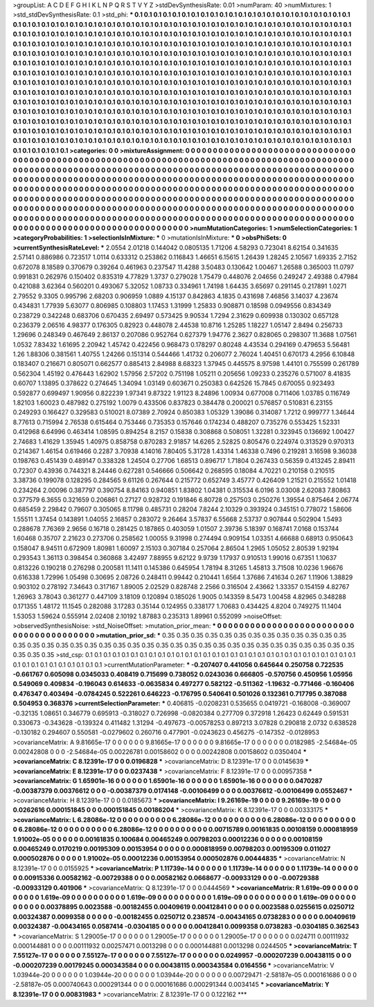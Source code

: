 >groupList:
A C D E F G H I K L
N P Q R S T V Y Z 
>stdDevSynthesisRate:
0.01 
>numParam:
40
>numMixtures:
1
>std_stdDevSynthesisRate:
0.1
>std_phi:
***
0.1 0.1 0.1 0.1 0.1 0.1 0.1 0.1 0.1 0.1
0.1 0.1 0.1 0.1 0.1 0.1 0.1 0.1 0.1 0.1
0.1 0.1 0.1 0.1 0.1 0.1 0.1 0.1 0.1 0.1
0.1 0.1 0.1 0.1 0.1 0.1 0.1 0.1 0.1 0.1
0.1 0.1 0.1 0.1 0.1 0.1 0.1 0.1 0.1 0.1
0.1 0.1 0.1 0.1 0.1 0.1 0.1 0.1 0.1 0.1
0.1 0.1 0.1 0.1 0.1 0.1 0.1 0.1 0.1 0.1
0.1 0.1 0.1 0.1 0.1 0.1 0.1 0.1 0.1 0.1
0.1 0.1 0.1 0.1 0.1 0.1 0.1 0.1 0.1 0.1
0.1 0.1 0.1 0.1 0.1 0.1 0.1 0.1 0.1 0.1
0.1 0.1 0.1 0.1 0.1 0.1 0.1 0.1 0.1 0.1
0.1 0.1 0.1 0.1 0.1 0.1 0.1 0.1 0.1 0.1
0.1 0.1 0.1 0.1 0.1 0.1 0.1 0.1 0.1 0.1
0.1 0.1 0.1 0.1 0.1 0.1 0.1 0.1 0.1 0.1
0.1 0.1 0.1 0.1 0.1 0.1 0.1 0.1 0.1 0.1
0.1 0.1 0.1 0.1 0.1 0.1 0.1 0.1 0.1 0.1
0.1 0.1 0.1 0.1 0.1 0.1 0.1 0.1 0.1 0.1
0.1 0.1 0.1 0.1 0.1 0.1 0.1 0.1 0.1 0.1
0.1 0.1 0.1 0.1 0.1 0.1 0.1 0.1 0.1 0.1
0.1 0.1 0.1 0.1 0.1 0.1 0.1 0.1 0.1 0.1
0.1 0.1 0.1 0.1 0.1 0.1 0.1 0.1 0.1 0.1
0.1 0.1 0.1 0.1 0.1 0.1 0.1 0.1 0.1 0.1
0.1 0.1 0.1 0.1 0.1 0.1 0.1 0.1 0.1 0.1
0.1 0.1 0.1 0.1 0.1 0.1 0.1 0.1 0.1 0.1
0.1 0.1 0.1 0.1 0.1 0.1 0.1 0.1 0.1 0.1
0.1 0.1 0.1 0.1 0.1 0.1 0.1 0.1 0.1 0.1
0.1 0.1 0.1 0.1 0.1 0.1 0.1 0.1 0.1 0.1
0.1 0.1 0.1 0.1 0.1 0.1 0.1 0.1 0.1 0.1
0.1 0.1 0.1 0.1 0.1 0.1 0.1 0.1 0.1 0.1
0.1 0.1 0.1 0.1 0.1 0.1 0.1 0.1 0.1 0.1
0.1 0.1 0.1 0.1 0.1 0.1 0.1 0.1 0.1 0.1
0.1 0.1 0.1 0.1 0.1 0.1 0.1 0.1 0.1 0.1
0.1 0.1 0.1 0.1 0.1 0.1 0.1 0.1 0.1 0.1
0.1 0.1 0.1 0.1 0.1 0.1 0.1 0.1 0.1 0.1
0.1 0.1 0.1 0.1 0.1 0.1 0.1 0.1 0.1 0.1
0.1 0.1 0.1 0.1 0.1 0.1 0.1 0.1 0.1 0.1
0.1 0.1 0.1 0.1 0.1 0.1 0.1 0.1 0.1 0.1
0.1 0.1 0.1 0.1 0.1 0.1 0.1 0.1 0.1 0.1
0.1 0.1 0.1 0.1 0.1 0.1 0.1 0.1 0.1 0.1
0.1 0.1 0.1 0.1 0.1 0.1 0.1 0.1 0.1 0.1
0.1 0.1 0.1 0.1 0.1 0.1 0.1 0.1 0.1 0.1
0.1 0.1 0.1 0.1 0.1 0.1 0.1 0.1 0.1 0.1
0.1 0.1 0.1 0.1 0.1 0.1 0.1 0.1 0.1 0.1
0.1 0.1 0.1 0.1 0.1 0.1 0.1 0.1 0.1 0.1
0.1 0.1 0.1 0.1 0.1 0.1 0.1 0.1 0.1 0.1
0.1 0.1 0.1 0.1 0.1 0.1 0.1 0.1 0.1 0.1
0.1 0.1 0.1 0.1 0.1 0.1 0.1 0.1 0.1 0.1
0.1 0.1 0.1 0.1 0.1 0.1 0.1 0.1 0.1 0.1
0.1 0.1 0.1 0.1 0.1 0.1 0.1 0.1 0.1 0.1
0.1 0.1 0.1 0.1 0.1 0.1 0.1 
>categories:
0 0
>mixtureAssignment:
0 0 0 0 0 0 0 0 0 0 0 0 0 0 0 0 0 0 0 0 0 0 0 0 0 0 0 0 0 0 0 0 0 0 0 0 0 0 0 0 0 0 0 0 0 0 0 0 0 0
0 0 0 0 0 0 0 0 0 0 0 0 0 0 0 0 0 0 0 0 0 0 0 0 0 0 0 0 0 0 0 0 0 0 0 0 0 0 0 0 0 0 0 0 0 0 0 0 0 0
0 0 0 0 0 0 0 0 0 0 0 0 0 0 0 0 0 0 0 0 0 0 0 0 0 0 0 0 0 0 0 0 0 0 0 0 0 0 0 0 0 0 0 0 0 0 0 0 0 0
0 0 0 0 0 0 0 0 0 0 0 0 0 0 0 0 0 0 0 0 0 0 0 0 0 0 0 0 0 0 0 0 0 0 0 0 0 0 0 0 0 0 0 0 0 0 0 0 0 0
0 0 0 0 0 0 0 0 0 0 0 0 0 0 0 0 0 0 0 0 0 0 0 0 0 0 0 0 0 0 0 0 0 0 0 0 0 0 0 0 0 0 0 0 0 0 0 0 0 0
0 0 0 0 0 0 0 0 0 0 0 0 0 0 0 0 0 0 0 0 0 0 0 0 0 0 0 0 0 0 0 0 0 0 0 0 0 0 0 0 0 0 0 0 0 0 0 0 0 0
0 0 0 0 0 0 0 0 0 0 0 0 0 0 0 0 0 0 0 0 0 0 0 0 0 0 0 0 0 0 0 0 0 0 0 0 0 0 0 0 0 0 0 0 0 0 0 0 0 0
0 0 0 0 0 0 0 0 0 0 0 0 0 0 0 0 0 0 0 0 0 0 0 0 0 0 0 0 0 0 0 0 0 0 0 0 0 0 0 0 0 0 0 0 0 0 0 0 0 0
0 0 0 0 0 0 0 0 0 0 0 0 0 0 0 0 0 0 0 0 0 0 0 0 0 0 0 0 0 0 0 0 0 0 0 0 0 0 0 0 0 0 0 0 0 0 0 0 0 0
0 0 0 0 0 0 0 0 0 0 0 0 0 0 0 0 0 0 0 0 0 0 0 0 0 0 0 0 0 0 0 0 0 0 0 0 0 0 0 0 0 0 0 0 0 0 0 
>numMutationCategories:
1
>numSelectionCategories:
1
>categoryProbabilities:
1 
>selectionIsInMixture:
***
0 
>mutationIsInMixture:
***
0 
>obsPhiSets:
0
>currentSynthesisRateLevel:
***
2.0554 2.01218 0.144042 0.0805135 1.71206 4.58293 0.723041 8.62154 0.341635 2.57141
0.886986 0.723517 1.0114 0.633312 0.253862 0.116843 1.46651 6.15615 1.26439 1.28245
2.10567 1.69335 2.7152 0.672078 8.18589 0.370679 0.39264 0.461963 0.237547 11.4288
3.50483 0.130642 1.00467 1.26588 0.365003 11.0797 0.991831 0.262976 0.150402 0.835319
4.77829 1.3737 0.279028 1.75479 0.448076 2.04656 0.249247 2.49388 0.47984 0.421088
3.62364 0.560201 0.493067 5.32052 1.08733 0.334961 1.74198 1.64435 3.65697 0.291145
0.217891 1.0271 2.79552 9.3305 0.995796 2.68203 0.906959 1.0889 4.15137 0.842863
4.1835 0.431698 7.46856 3.14037 4.23674 0.434831 1.77939 5.63077 0.806985 0.108803
1.17453 1.31999 1.25833 0.908871 0.18598 0.0949556 0.834349 0.238729 0.342248 0.683706
0.670435 2.69497 0.573425 9.90534 1.7294 2.31629 0.609938 0.130302 0.657128 0.236379
2.06516 4.98377 0.176305 0.82923 0.448078 2.44538 10.8716 1.25285 1.18227 1.05147
2.8494 0.256733 1.29696 0.248349 0.467649 2.86137 0.207086 0.952764 0.627379 1.94776
2.3627 0.828065 0.298307 11.3688 1.07561 1.0532 7.83432 1.61695 2.20942 1.45742
0.422456 0.968473 0.178297 0.80248 4.43534 0.294169 0.479653 5.56481 1.26 1.88306
0.381561 1.40755 1.24266 0.151314 0.544466 1.41732 0.206077 2.76024 1.40451 0.670173
4.2956 6.10848 0.183407 0.216671 0.805071 0.662577 0.885413 2.84988 8.68323 1.37945
0.445575 8.97598 1.44101 0.755599 0.261789 0.562304 1.45192 0.476443 1.62902 1.57956
2.57202 0.751198 1.05211 0.205656 1.09233 0.235276 0.571007 8.41835 0.60707 1.13895
0.378622 0.274645 1.34094 1.03149 0.603671 0.250383 0.642526 15.7845 0.670055 0.923493
0.592877 0.699497 1.90956 0.822239 1.97341 9.87322 1.91123 8.24896 1.00934 0.677008
0.711406 1.03785 0.116749 1.82103 1.60023 0.487982 0.275192 1.0079 0.433506 0.837823
0.384478 0.200021 0.576857 0.510831 6.23155 0.249293 0.166427 0.329583 0.510021 8.07389
2.70924 0.850383 1.05329 1.39086 0.314087 1.7212 0.999777 1.34644 8.77613 0.715994
2.76538 0.615464 0.753446 0.735353 0.157646 0.174234 0.488207 0.735276 0.553425 1.52331
0.412968 6.64996 0.463414 1.08595 0.894254 8.2157 0.15838 0.308868 0.508051 1.32281
0.323945 0.136692 1.00427 2.74683 1.41629 1.35945 1.40975 0.858758 0.870283 2.91857
14.6265 2.52825 0.805476 0.224974 0.313529 0.970313 0.214367 1.46154 0.619466 0.2287
3.70938 4.14016 7.80405 5.31728 1.43314 1.46338 0.7496 0.219281 3.16598 9.36038
0.198763 0.451439 0.489147 0.338328 1.24504 0.27706 1.68513 0.896717 1.71804 0.267433
0.56359 0.413245 2.89411 0.72307 0.43936 0.744321 8.24446 0.627281 0.546666 0.506642
0.268595 0.18084 4.70221 0.210158 0.210515 3.38736 0.199078 0.128295 0.284565 9.61126
0.267644 0.215772 0.652749 3.45777 0.426409 1.21521 0.215552 1.01418 0.234264 2.00096
0.387797 0.390754 8.84163 0.940851 1.83802 1.04381 0.315534 6.0196 3.03008 2.62083
7.80863 0.377579 6.3655 0.321659 0.206861 0.27127 0.928732 0.191846 6.80728 0.257503
0.250276 1.39554 0.875464 2.06774 0.685459 2.29842 0.79607 0.305065 8.11798 0.485731
0.28204 7.8244 2.10329 0.393924 0.345151 0.778072 1.58606 1.55511 1.37454 0.143891
1.04055 2.16857 0.283072 9.26464 3.57837 6.55668 2.53737 0.907844 0.502904 1.5493
0.288678 7.76369 2.9656 0.16718 0.281425 0.187865 0.403059 1.01507 2.39736 5.18397
0.168741 7.0168 0.153744 1.60468 0.35707 2.21623 0.273706 0.258562 1.00055 9.31998
0.274494 0.909154 1.03351 4.66688 0.68913 0.950643 0.158047 8.94511 0.672909 1.80981
1.60097 2.15103 0.307184 0.257064 2.86504 1.2965 1.05052 2.80539 1.92194 0.293543
1.36113 0.398454 0.360868 3.42497 7.88955 9.62122 9.9739 1.17937 0.910513 1.99016
0.67351 1.10637 0.813226 0.190218 0.276298 0.200581 11.1411 0.145386 0.645954 1.78194
8.31265 1.45813 3.71508 10.0236 1.96676 0.616338 1.72996 1.05498 0.30695 2.08726
0.248411 0.99442 0.210441 1.6564 1.37686 7.41634 0.267 1.11906 1.38829 0.903102
0.278192 7.34643 0.317167 1.89005 2.02529 0.828748 2.2566 0.316504 2.43662 1.33357
0.154159 4.82767 1.26963 3.78043 0.361277 0.447109 3.18109 0.120894 0.185026 1.9005
0.143359 8.5473 1.00458 4.82965 0.348288 0.171355 1.48172 11.1545 0.282088 3.17283
0.35144 0.124955 0.338177 1.70683 0.434425 4.8204 0.749275 11.1404 1.53053 1.59624
0.555914 2.02408 2.10192 1.87883 0.235313 1.89961 0.552099 
>noiseOffset:
>observedSynthesisNoise:
>std_NoiseOffset:
>mutation_prior_mean:
***
0 0 0 0 0 0 0 0 0 0
0 0 0 0 0 0 0 0 0 0
0 0 0 0 0 0 0 0 0 0
0 0 0 0 0 0 0 0 0 0
>mutation_prior_sd:
***
0.35 0.35 0.35 0.35 0.35 0.35 0.35 0.35 0.35 0.35
0.35 0.35 0.35 0.35 0.35 0.35 0.35 0.35 0.35 0.35
0.35 0.35 0.35 0.35 0.35 0.35 0.35 0.35 0.35 0.35
0.35 0.35 0.35 0.35 0.35 0.35 0.35 0.35 0.35 0.35
>std_csp:
0.1 0.1 0.1 0.1 0.1 0.1 0.1 0.1 0.1 0.1
0.1 0.1 0.1 0.1 0.1 0.1 0.1 0.1 0.1 0.1
0.1 0.1 0.1 0.1 0.1 0.1 0.1 0.1 0.1 0.1
0.1 0.1 0.1 0.1 0.1 0.1 0.1 0.1 0.1 0.1
>currentMutationParameter:
***
-0.207407 0.441056 0.645644 0.250758 0.722535 -0.661767 0.605098 0.0345033 0.408419 0.715699
0.738052 0.0243036 0.666805 -0.570756 0.450956 1.05956 0.549069 0.409834 -0.196043 0.614633
-0.0635834 0.497277 0.582122 -0.511362 -1.19632 -0.771466 -0.160406 0.476347 0.403494 -0.0784245
0.522261 0.646223 -0.176795 0.540641 0.501026 0.132361 0.717795 0.387088 0.504953 0.368376
>currentSelectionParameter:
***
0.406815 -0.0208231 0.535655 0.0419721 -0.168008 -0.369007 -0.32135 1.08651 0.346779 0.695913
-0.318027 0.726998 -0.0820384 0.277709 0.372918 1.26423 0.62449 0.591531 0.330673 -0.343628
-0.139324 0.411482 1.31294 -0.497673 -0.00578253 0.897213 3.07828 0.290818 2.0732 0.638528
-0.130182 0.294607 0.550581 -0.0279602 0.260716 0.477901 -0.0243623 0.456275 -0.147352 -0.0128953
>covarianceMatrix:
A
9.81665e-17	0	0	0	0	0	
0	9.81665e-17	0	0	0	0	
0	0	9.81665e-17	0	0	0	
0	0	0	0.0182985	-2.54684e-05	0.00242808	
0	0	0	-2.54684e-05	0.00226781	0.00158602	
0	0	0	0.00242808	0.00158602	0.0350404	
***
>covarianceMatrix:
C
8.12391e-17	0	
0	0.0196828	
***
>covarianceMatrix:
D
8.12391e-17	0	
0	0.0145639	
***
>covarianceMatrix:
E
8.12391e-17	0	
0	0.0237438	
***
>covarianceMatrix:
F
8.12391e-17	0	
0	0.00957358	
***
>covarianceMatrix:
G
1.65901e-16	0	0	0	0	0	
0	1.65901e-16	0	0	0	0	
0	0	1.65901e-16	0	0	0	
0	0	0	0.0470287	-0.00387379	0.00376612	
0	0	0	-0.00387379	0.0174148	-0.00106499	
0	0	0	0.00376612	-0.00106499	0.0552467	
***
>covarianceMatrix:
H
8.12391e-17	0	
0	0.0185673	
***
>covarianceMatrix:
I
9.26169e-19	0	0	0	
0	9.26169e-19	0	0	
0	0	0.0262616	0.000151845	
0	0	0.000151845	0.00186204	
***
>covarianceMatrix:
K
8.12391e-17	0	
0	0.00333175	
***
>covarianceMatrix:
L
6.28086e-12	0	0	0	0	0	0	0	0	0	
0	6.28086e-12	0	0	0	0	0	0	0	0	
0	0	6.28086e-12	0	0	0	0	0	0	0	
0	0	0	6.28086e-12	0	0	0	0	0	0	
0	0	0	0	6.28086e-12	0	0	0	0	0	
0	0	0	0	0	0.00715789	0.00161835	0.00108159	0.000818959	1.91002e-05	
0	0	0	0	0	0.00161835	0.100684	0.00465249	0.00798203	0.00012236	
0	0	0	0	0	0.00108159	0.00465249	0.0170219	0.00195309	0.00153954	
0	0	0	0	0	0.000818959	0.00798203	0.00195309	0.011027	0.000502876	
0	0	0	0	0	1.91002e-05	0.00012236	0.00153954	0.000502876	0.00444835	
***
>covarianceMatrix:
N
8.12391e-17	0	
0	0.0155925	
***
>covarianceMatrix:
P
1.11739e-14	0	0	0	0	0	
0	1.11739e-14	0	0	0	0	
0	0	1.11739e-14	0	0	0	
0	0	0	0.00915336	0.00582162	-0.00729388	
0	0	0	0.00582162	0.0668677	-0.00933129	
0	0	0	-0.00729388	-0.00933129	0.401906	
***
>covarianceMatrix:
Q
8.12391e-17	0	
0	0.0444569	
***
>covarianceMatrix:
R
1.619e-09	0	0	0	0	0	0	0	0	0	
0	1.619e-09	0	0	0	0	0	0	0	0	
0	0	1.619e-09	0	0	0	0	0	0	0	
0	0	0	1.619e-09	0	0	0	0	0	0	
0	0	0	0	1.619e-09	0	0	0	0	0	
0	0	0	0	0	0.00378895	0.0023588	-0.00182455	0.00409619	0.00412841	
0	0	0	0	0	0.0023588	0.0255615	0.0250712	0.00324387	0.0099358	
0	0	0	0	0	-0.00182455	0.0250712	0.238574	-0.00434165	0.0738283	
0	0	0	0	0	0.00409619	0.00324387	-0.00434165	0.0587414	-0.0304185	
0	0	0	0	0	0.00412841	0.0099358	0.0738283	-0.0304185	0.362543	
***
>covarianceMatrix:
S
1.29005e-17	0	0	0	0	0	
0	1.29005e-17	0	0	0	0	
0	0	1.29005e-17	0	0	0	
0	0	0	0.024711	0.00111932	0.000144881	
0	0	0	0.00111932	0.00257471	0.0013298	
0	0	0	0.000144881	0.0013298	0.0244505	
***
>covarianceMatrix:
T
7.55127e-17	0	0	0	0	0	
0	7.55127e-17	0	0	0	0	
0	0	7.55127e-17	0	0	0	
0	0	0	0.0249957	-0.000207239	0.00438115	
0	0	0	-0.000207239	0.00179245	0.000343584	
0	0	0	0.00438115	0.000343584	0.0164556	
***
>covarianceMatrix:
V
1.03944e-20	0	0	0	0	0	
0	1.03944e-20	0	0	0	0	
0	0	1.03944e-20	0	0	0	
0	0	0	0.00729471	-2.58187e-05	0.000161686	
0	0	0	-2.58187e-05	0.000740643	0.000291344	
0	0	0	0.000161686	0.000291344	0.0034145	
***
>covarianceMatrix:
Y
8.12391e-17	0	
0	0.00831983	
***
>covarianceMatrix:
Z
8.12391e-17	0	
0	0.122162	
***
